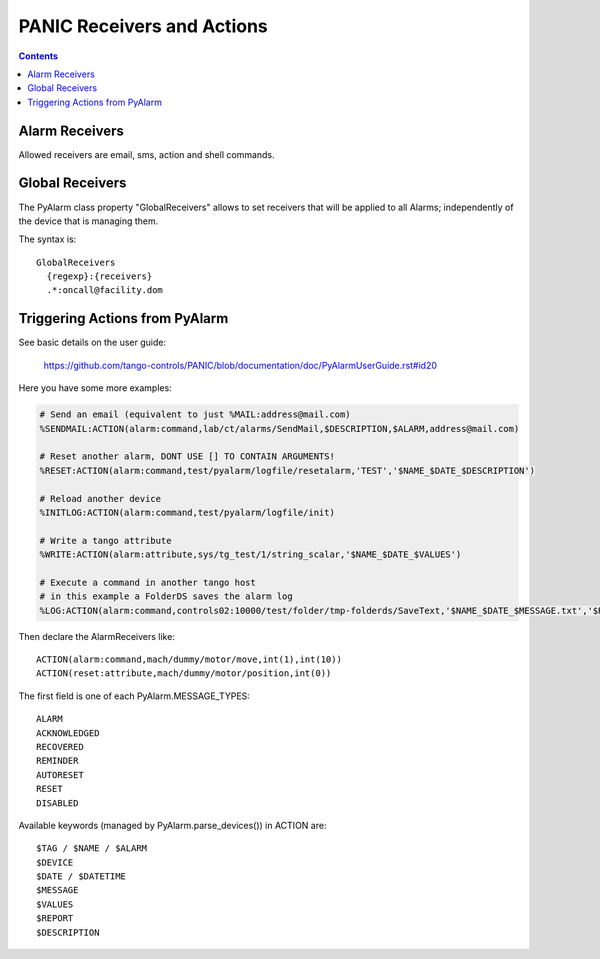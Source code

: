===========================
PANIC Receivers and Actions
===========================

.. contents::

Alarm Receivers
---------------

Allowed receivers are email, sms, action and shell commands.

Global Receivers
----------------

The PyAlarm class property "GlobalReceivers" allows to set receivers that 
will be applied to all Alarms; independently of the device that is managing them.

The syntax is::

  GlobalReceivers
    {regexp}:{receivers}
    .*:oncall@facility.dom

Triggering Actions from PyAlarm
-------------------------------

See basic details on the user guide:

  https://github.com/tango-controls/PANIC/blob/documentation/doc/PyAlarmUserGuide.rst#id20
  
Here you have some more examples:

.. code::

  # Send an email (equivalent to just %MAIL:address@mail.com)
  %SENDMAIL:ACTION(alarm:command,lab/ct/alarms/SendMail,$DESCRIPTION,$ALARM,address@mail.com)
  
  # Reset another alarm, DONT USE [] TO CONTAIN ARGUMENTS!
  %RESET:ACTION(alarm:command,test/pyalarm/logfile/resetalarm,'TEST','$NAME_$DATE_$DESCRIPTION')
  
  # Reload another device
  %INITLOG:ACTION(alarm:command,test/pyalarm/logfile/init)
  
  # Write a tango attribute
  %WRITE:ACTION(alarm:attribute,sys/tg_test/1/string_scalar,'$NAME_$DATE_$VALUES')
  
  # Execute a command in another tango host
  # in this example a FolderDS saves the alarm log
  %LOG:ACTION(alarm:command,controls02:10000/test/folder/tmp-folderds/SaveText,'$NAME_$DATE_$MESSAGE.txt','$REPORT')

Then declare the AlarmReceivers like::

  ACTION(alarm:command,mach/dummy/motor/move,int(1),int(10))
  ACTION(reset:attribute,mach/dummy/motor/position,int(0)) 
  
The first field is one of each PyAlarm.MESSAGE_TYPES::

  ALARM
  ACKNOWLEDGED
  RECOVERED
  REMINDER
  AUTORESET
  RESET
  DISABLED

Available keywords (managed by PyAlarm.parse_devices()) in ACTION are::

  $TAG / $NAME / $ALARM
  $DEVICE
  $DATE / $DATETIME
  $MESSAGE
  $VALUES
  $REPORT
  $DESCRIPTION
